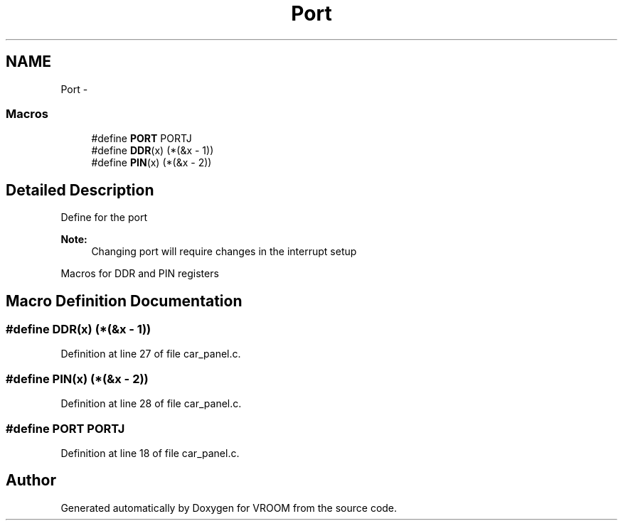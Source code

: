 .TH "Port" 3 "Tue Dec 2 2014" "Version v0.01" "VROOM" \" -*- nroff -*-
.ad l
.nh
.SH NAME
Port \- 
.SS "Macros"

.in +1c
.ti -1c
.RI "#define \fBPORT\fP   PORTJ"
.br
.ti -1c
.RI "#define \fBDDR\fP(x)   (*(&x - 1))"
.br
.ti -1c
.RI "#define \fBPIN\fP(x)   (*(&x - 2))"
.br
.in -1c
.SH "Detailed Description"
.PP 
Define for the port 
.PP
\fBNote:\fP
.RS 4
Changing port will require changes in the interrupt setup
.RE
.PP
Macros for DDR and PIN registers 
.SH "Macro Definition Documentation"
.PP 
.SS "#define DDR(x)   (*(&x - 1))"

.PP
Definition at line 27 of file car_panel\&.c\&.
.SS "#define PIN(x)   (*(&x - 2))"

.PP
Definition at line 28 of file car_panel\&.c\&.
.SS "#define PORT   PORTJ"

.PP
Definition at line 18 of file car_panel\&.c\&.
.SH "Author"
.PP 
Generated automatically by Doxygen for VROOM from the source code\&.
